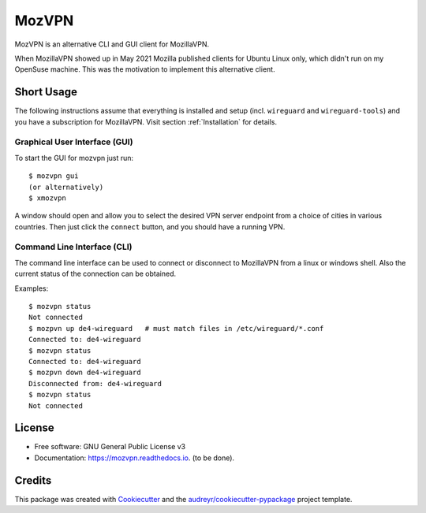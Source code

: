 ======
MozVPN
======


..
  .. image:: https://img.shields.io/pypi/v/mozvpn.svg
       :target: https://pypi.python.org/pypi/mozvpn

.. image:: https://img.shields.io/travis/ralhei/mozvpn.svg
        :target: https://travis-ci.com/ralhei/mozvpn

.. image:: https://readthedocs.org/projects/mozvpn/badge/?version=latest
        :target: https://mozvpn.readthedocs.io/en/latest/?version=latest
        :alt: Documentation Status

MozVPN is an alternative CLI and GUI client for MozillaVPN.

When MozillaVPN showed up in May 2021 Mozilla published clients for Ubuntu
Linux only, which didn't run on my OpenSuse machine. This was the motivation
to implement this alternative client.

Short Usage
-----------
The following instructions assume that everything is installed and setup
(incl. ``wireguard`` and ``wireguard-tools``)
and you have a subscription for MozillaVPN. Visit section :ref:`Installation`
for details.

Graphical User Interface (GUI)
~~~~~~~~~~~~~~~~~~~~~~~~~~~~~~
To start the GUI for mozvpn just run::

    $ mozvpn gui
    (or alternatively)
    $ xmozvpn

A window should open and allow you to select the desired VPN server endpoint
from a choice of cities in various countries. Then just click the ``connect``
button, and you should have a running VPN.

Command Line Interface (CLI)
~~~~~~~~~~~~~~~~~~~~~~~~~~~~
The command line interface can be used to connect or disconnect to MozillaVPN
from a linux or windows shell. Also the current status of the connection can be obtained.

Examples::

    $ mozvpn status
    Not connected
    $ mozpvn up de4-wireguard   # must match files in /etc/wireguard/*.conf
    Connected to: de4-wireguard
    $ mozvpn status
    Connected to: de4-wireguard
    $ mozpvn down de4-wireguard
    Disconnected from: de4-wireguard
    $ mozvpn status
    Not connected

License
-------
* Free software: GNU General Public License v3
* Documentation: https://mozvpn.readthedocs.io. (to be done).


Credits
-------

This package was created with Cookiecutter_ and the `audreyr/cookiecutter-pypackage`_ project template.

.. _Cookiecutter: https://github.com/audreyr/cookiecutter
.. _`audreyr/cookiecutter-pypackage`: https://github.com/audreyr/cookiecutter-pypackage
